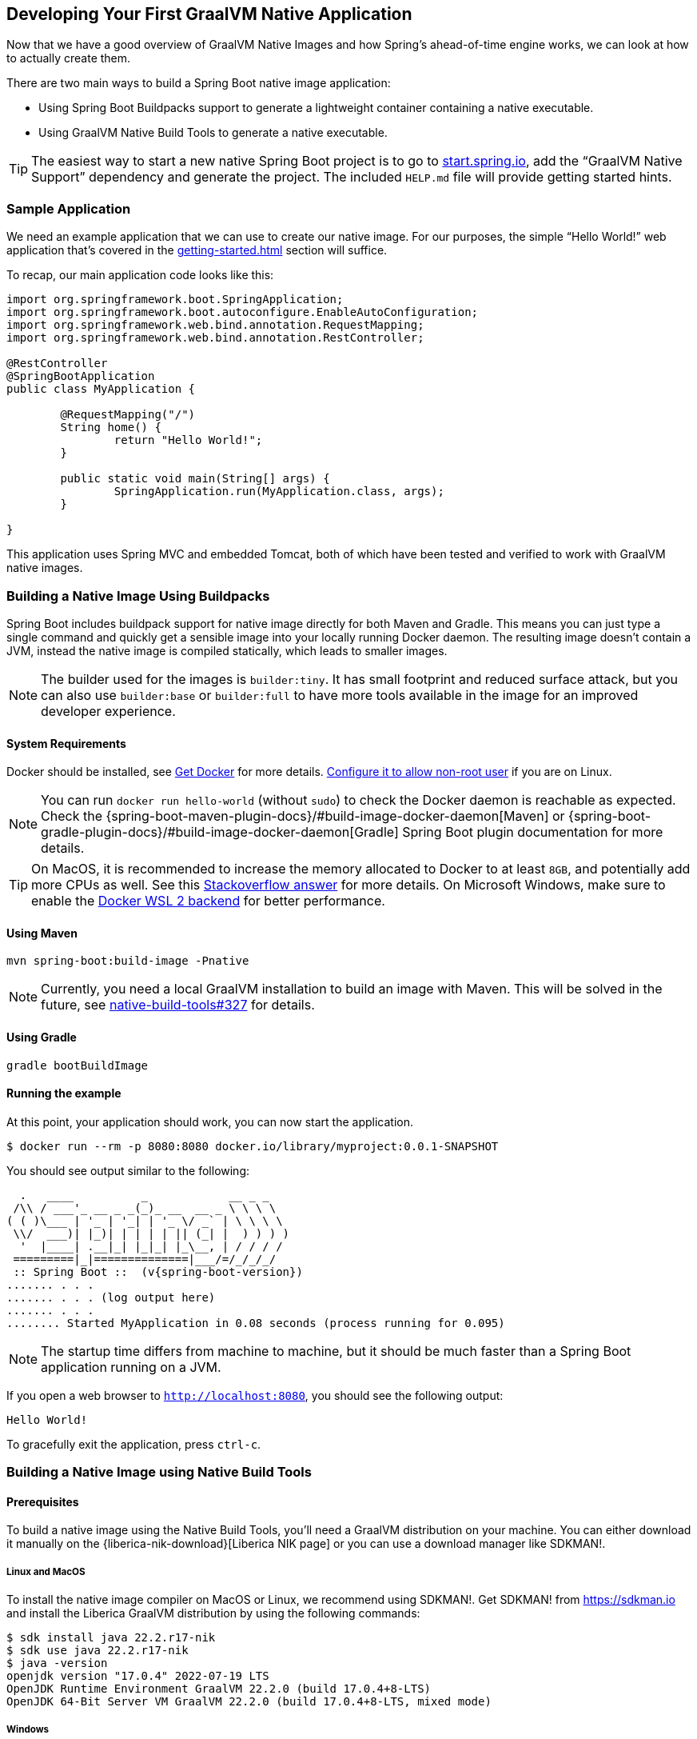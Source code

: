 [[native-image.developing-your-first-application]]
== Developing Your First GraalVM Native Application
Now that we have a good overview of GraalVM Native Images and how Spring's ahead-of-time engine works, we can look at how to actually create them.

There are two main ways to build a Spring Boot native image application:

* Using Spring Boot Buildpacks support to generate a lightweight container containing a native executable.
* Using GraalVM Native Build Tools to generate a native executable.

TIP: The easiest way to start a new native Spring Boot project is to go to https://start.spring.io[start.spring.io], add the "`GraalVM Native Support`" dependency and generate the project.
The included `HELP.md` file will provide getting started hints.



[[native-image.developing-your-first-application.sample-application]]
=== Sample Application
We need an example application that we can use to create our native image.
For our purposes, the simple "`Hello World!`" web application that's covered in the <<getting-started#getting-started.first-application>> section will suffice.

To recap, our main application code looks like this:

[source,java,indent=0]
----
	import org.springframework.boot.SpringApplication;
	import org.springframework.boot.autoconfigure.EnableAutoConfiguration;
	import org.springframework.web.bind.annotation.RequestMapping;
	import org.springframework.web.bind.annotation.RestController;

	@RestController
	@SpringBootApplication
	public class MyApplication {

		@RequestMapping("/")
		String home() {
			return "Hello World!";
		}

		public static void main(String[] args) {
			SpringApplication.run(MyApplication.class, args);
		}

	}
----

This application uses Spring MVC and embedded Tomcat, both of which have been tested and verified to work with GraalVM native images.

[[native-image.developing-your-first-application.buildpacks]]
=== Building a Native Image Using Buildpacks

Spring Boot includes buildpack support for native image directly for both Maven and Gradle.
This means you can just type a single command and quickly get a sensible image into your locally running Docker daemon.
The resulting image doesn't contain a JVM, instead the native image is compiled statically, which leads to smaller images.

NOTE: The builder used for the images is `builder:tiny`.
It has small footprint and reduced surface attack, but you can also use `builder:base` or `builder:full` to have more tools available in the image for an improved developer experience.

[[native-image.developing-your-first-application.buildpacks.system-requirements]]
==== System Requirements

Docker should be installed, see https://docs.docker.com/installation/#installation[Get Docker] for more details.
https://docs.docker.com/engine/install/linux-postinstall/#manage-docker-as-a-non-root-user[Configure it to allow non-root user] if you are on Linux.

NOTE: You can run `docker run hello-world` (without `sudo`) to check the Docker daemon is reachable as expected.
Check the {spring-boot-maven-plugin-docs}/#build-image-docker-daemon[Maven] or {spring-boot-gradle-plugin-docs}/#build-image-docker-daemon[Gradle] Spring Boot plugin documentation for more details.

TIP: On MacOS, it is recommended to increase the memory allocated to Docker to at least `8GB`, and potentially add more CPUs as well.
See this https://stackoverflow.com/questions/44533319/how-to-assign-more-memory-to-docker-container/44533437#44533437[Stackoverflow answer] for more details.
On Microsoft Windows, make sure to enable the https://docs.docker.com/docker-for-windows/wsl/[Docker WSL 2 backend] for better performance.

[[native-image.developing-your-first-application.buildpacks.maven]]
==== Using Maven

[indent=0,subs="verbatim"]
----
mvn spring-boot:build-image -Pnative
----

NOTE: Currently, you need a local GraalVM installation to build an image with Maven.
This will be solved in the future, see https://github.com/graalvm/native-build-tools/issues/342[native-build-tools#327] for details.

[[native-image.developing-your-first-application.buildpacks.gradle]]
==== Using Gradle

[indent=0,subs="verbatim"]
----
gradle bootBuildImage
----

[[native-image.developing-your-first-application.buildpacks.running]]
==== Running the example

At this point, your application should work, you can now start the application.

[indent=0,subs="verbatim"]
----
	$ docker run --rm -p 8080:8080 docker.io/library/myproject:0.0.1-SNAPSHOT
----

You should see output similar to the following:

[source,shell,indent=0,subs="verbatim,attributes"]
----
	  .   ____          _            __ _ _
	 /\\ / ___'_ __ _ _(_)_ __  __ _ \ \ \ \
	( ( )\___ | '_ | '_| | '_ \/ _` | \ \ \ \
	 \\/  ___)| |_)| | | | | || (_| |  ) ) ) )
	  '  |____| .__|_| |_|_| |_\__, | / / / /
	 =========|_|==============|___/=/_/_/_/
	 :: Spring Boot ::  (v{spring-boot-version})
	....... . . .
	....... . . . (log output here)
	....... . . .
	........ Started MyApplication in 0.08 seconds (process running for 0.095)
----

NOTE: The startup time differs from machine to machine, but it should be much faster than a Spring Boot application running on a JVM.

If you open a web browser to `http://localhost:8080`, you should see the following output:

[indent=0]
----
	Hello World!
----

To gracefully exit the application, press `ctrl-c`.

[[native-image.developing-your-first-application.native-build-tools]]
=== Building a Native Image using Native Build Tools

[[native-image.developing-your-first-application.native-build-tools.prerequisites]]
==== Prerequisites

To build a native image using the Native Build Tools, you'll need a GraalVM distribution on your machine.
You can either download it manually on the {liberica-nik-download}[Liberica NIK page] or you can use a download manager like SDKMAN!.

[[native-image.developing-your-first-application.native-build-tools.prerequisites.linux-macos]]
===== Linux and MacOS

To install the native image compiler on MacOS or Linux, we recommend using SDKMAN!.
Get SDKMAN! from https://sdkman.io and install the Liberica GraalVM distribution by using the following commands:

[source,shell,indent=0,subs="verbatim,attributes"]
----
	$ sdk install java 22.2.r17-nik
	$ sdk use java 22.2.r17-nik
	$ java -version
	openjdk version "17.0.4" 2022-07-19 LTS
	OpenJDK Runtime Environment GraalVM 22.2.0 (build 17.0.4+8-LTS)
	OpenJDK 64-Bit Server VM GraalVM 22.2.0 (build 17.0.4+8-LTS, mixed mode)
----

[[native-image.developing-your-first-application.native-build-tools.prerequisites.windows]]
===== Windows

On Windows, follow https://medium.com/graalvm/using-graalvm-and-native-image-on-windows-10-9954dc071311[those instructions] to install either https://www.graalvm.org/downloads/[GraalVM] or https://bell-sw.com/pages/downloads/native-image-kit/[Liberica NIK], Visual Studio Build Tools and Windows SDK.
Due to the https://docs.microsoft.com/en-US/troubleshoot/windows-client/shell-experience/command-line-string-limitation[Windows related command-line maximum length], make sure to use x64 Native Tools Command Prompt instead of the regular Windows command line to run Maven or Gradle plugins.

[[native-image.developing-your-first-application.native-build-tools.maven]]
==== Using Maven

You can build a native image by running:

[indent=0,subs="verbatim"]
----
	$ mvn native:compile -Pnative
----

The native image executable can be found in the `target` directory.

[[native-image.developing-your-first-application.native-build-tools.gradle]]
==== Using Gradle

You can build a native image by running:

[indent=0,subs="verbatim"]
----
	$ gradle nativeCompile
----

The native image executable can be found in the `build/native/nativeCompile` directory.

[[native-image.developing-your-first-application.native-build-tools.running]]
==== Running the example

At this point, your application should work, you can now start the application.

When using Maven:

[indent=0,subs="verbatim"]
----
	$ target/myproject
----

When using Gradle:

[indent=0,subs="verbatim"]
----
	$ build/native/nativeCompile/myproject
----

You should see output similar to the following:

[source,shell,indent=0,subs="verbatim,attributes"]
----
	  .   ____          _            __ _ _
	 /\\ / ___'_ __ _ _(_)_ __  __ _ \ \ \ \
	( ( )\___ | '_ | '_| | '_ \/ _` | \ \ \ \
	 \\/  ___)| |_)| | | | | || (_| |  ) ) ) )
	  '  |____| .__|_| |_|_| |_\__, | / / / /
	 =========|_|==============|___/=/_/_/_/
	 :: Spring Boot ::  (v{spring-boot-version})
	....... . . .
	....... . . . (log output here)
	....... . . .
	........ Started MyApplication in 0.08 seconds (process running for 0.095)
----

NOTE: The startup time differs from machine to machine, but it should be much faster than a Spring Boot application running on a JVM.

If you open a web browser to `http://localhost:8080`, you should see the following output:

[indent=0]
----
	Hello World!
----

To gracefully exit the application, press `ctrl-c`.
